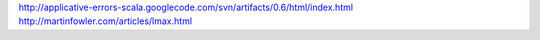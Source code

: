 http://applicative-errors-scala.googlecode.com/svn/artifacts/0.6/html/index.html
http://martinfowler.com/articles/lmax.html
